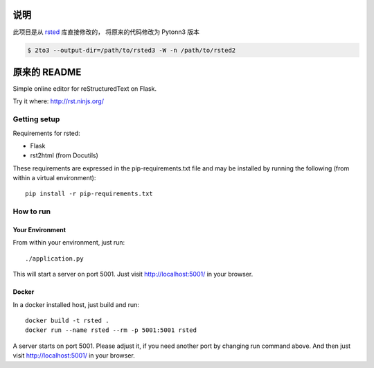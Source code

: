 ***************
说明
***************

此项目是从 `rsted <https://github.com/anru/rsted>`_  库直接修改的，
将原来的代码修改为 Pytonn3 版本

.. code-block:: bash

    $ 2to3 --output-dir=/path/to/rsted3 -W -n /path/to/rsted2

***************
原来的 README
***************

Simple online editor for reStructuredText on Flask.

Try it where: http://rst.ninjs.org/

Getting setup
===============

Requirements for rsted:

* Flask
* rst2html (from Docutils)

These requirements are expressed in the pip-requirements.txt file and may be
installed by running the following (from within a virtual environment)::

    pip install -r pip-requirements.txt


How to run
===============

Your Environment
------------------
From within your environment, just run::

    ./application.py

This will start a server on port 5001.  Just visit http://localhost:5001/ in
your browser.

Docker
------------------
In a docker installed host, just build and run::

    docker build -t rsted .
    docker run --name rsted --rm -p 5001:5001 rsted

A server starts on port 5001. Please adjust it, if you need another port
by changing run command above. And then just visit http://localhost:5001/ in
your browser.
